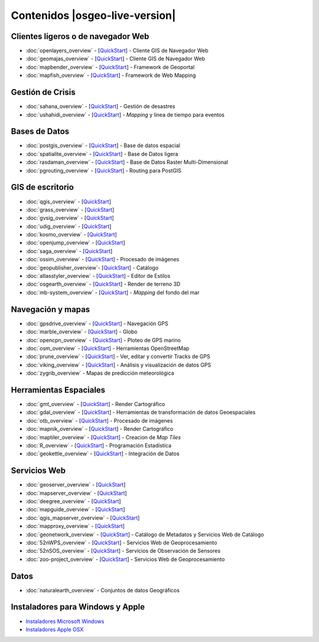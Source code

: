 .. Fichero maestro de la documentación OSGeo-Live, creado por
   sphinx-Guia de inicio rápido Martes 6 de Julio 14:54:20 2010.
   Puedes adaptar este fichero completamente a tu gusto, aunque al menos debería
   contener la directiva raiz `toctree`.

Contenidos |osgeo-live-version|
======================================

Clientes ligeros o de navegador Web
-----------------------------------
* :doc:`openlayers_overview` - [`QuickStart <../quickstart/openlayers_quickstart.html>`_] - Cliente GIS de Navegador Web
* :doc:`geomajas_overview` - [`QuickStart <../quickstart/geomajas_quickstart.html>`_] - Cliente GIS de Navegador Web
* :doc:`mapbender_overview` - [`QuickStart <../quickstart/mapbender_quickstart.html>`_] - Framework de Geoportal 
* :doc:`mapfish_overview` - [`QuickStart <../quickstart/mapfish_quickstart.html>`_] - Framework de Web Mapping

Gestión de Crisis
-----------------
* :doc:`sahana_overview` - [`QuickStart <../quickstart/sahana_quickstart.html>`_] - Gestión de desastres
* :doc:`ushahidi_overview` - [`QuickStart <../quickstart/ushahidi_quickstart.html>`_] - *Mapping* y linea de tiempo para eventos

Bases de Datos
--------------
* :doc:`postgis_overview`  - [`QuickStart <../quickstart/postgis_quickstart.html>`_] - Base de datos espacial
* :doc:`spatialite_overview` - [`QuickStart <../quickstart/spatialite_quickstart.html>`_] - Base de Datos ligera
* :doc:`rasdaman_overview` - [`QuickStart <../quickstart/rasdaman_quickstart.html>`_] - Base de Datos Raster Multi-Dimensional                                                     
* :doc:`pgrouting_overview` - [`QuickStart <../quickstart/pgrouting_quickstart.html>`_] - Routing para PostGIS

GIS  de escritorio
------------------
* :doc:`qgis_overview` - [`QuickStart <../quickstart/qgis_quickstart.html>`_]
* :doc:`grass_overview` - [`QuickStart <../quickstart/grass_quickstart.html>`_]
* :doc:`gvsig_overview` - [`QuickStart <../quickstart/gvsig_quickstart.html>`_]
* :doc:`udig_overview` - [`QuickStart <../quickstart/udig_quickstart.html>`_]
* :doc:`kosmo_overview` - [`QuickStart <../quickstart/kosmo_quickstart.html>`_]
* :doc:`openjump_overview` - [`QuickStart <../quickstart/openjump_quickstart.html>`_]
* :doc:`saga_overview` - [`QuickStart <../quickstart/saga_quickstart.html>`_]
* :doc:`ossim_overview` - [`QuickStart <../quickstart/ossim_quickstart.html>`_] - Procesado de imágenes
* :doc:`geopublisher_overview`- [`QuickStart <../quickstart/geopublisher_quickstart.html>`_] - Catálogo
* :doc:`atlasstyler_overview` - [`QuickStart <../quickstart/atlasstyler_quickstart.html>`_] - Editor de Estilos
* :doc:`osgearth_overview` - [`QuickStart <../quickstart/osgearth_quickstart.html>`_] - Render de terreno 3D
* :doc:`mb-system_overview` - [`QuickStart <../quickstart/mb-system_quickstart.html>`_] - *Mapping* del fondo del mar

Navegación y mapas
------------------
* :doc:`gpsdrive_overview` - [`QuickStart <../quickstart/gpsdrive_quickstart.html>`_] - Navegación GPS 
* :doc:`marble_overview` - [`QuickStart <../quickstart/marble_quickstart.html>`_] - Globo
* :doc:`opencpn_overview` - [`QuickStart <../quickstart/opencpn_quickstart.html>`_] - Ploteo de GPS marino 
* :doc:`osm_overview` - [`QuickStart <../quickstart/osm_quickstart.html>`_] - Herramientas OpenStreetMap
* :doc:`prune_overview` - [`QuickStart <../quickstart/prune_quickstart.html>`_] - Ver, editar y convertir Tracks de GPS 
* :doc:`viking_overview` - [`QuickStart <../quickstart/viking_quickstart.html>`_] - Análisis y visualización de datos GPS 
* :doc:`zygrib_overview` - Mapas de predicción meteorológica

Herramientas Espaciales
-----------------------
* :doc:`gmt_overview` - [`QuickStart <../quickstart/gmt_quickstart.html>`_] - Render Cartográfico
* :doc:`gdal_overview`  - [`QuickStart <../quickstart/gdal_quickstart.html>`_] - Herramientas de transformación de datos Geoespaciales
* :doc:`otb_overview` - [`QuickStart <../quickstart/otb_quickstart.html>`_] - Procesado de imágenes
* :doc:`mapnik_overview` - [`QuickStart <../quickstart/mapnik_quickstart.html>`_] - Render Cartográfico
* :doc:`maptiler_overview`  - [`QuickStart <../quickstart/maptiler_quickstart.html>`_] - Creacion de *Map Tiles*
* :doc:`R_overview`  - [`QuickStart <../quickstart/R_quickstart.html>`_] - Programación Estadística
* :doc:`geokettle_overview` - [`QuickStart <../quickstart/geokettle_quickstart.html>`_] - Integración de Datos

Servicios Web
------------
* :doc:`geoserver_overview` - [`QuickStart <../quickstart/geoserver_quickstart.html>`_]
* :doc:`mapserver_overview` - [`QuickStart <../quickstart/mapserver_quickstart.html>`_]
* :doc:`deegree_overview` - [`QuickStart <../quickstart/deegree_quickstart.html>`_]
* :doc:`mapguide_overview` - [`QuickStart <../quickstart/mapguide_quickstart.html>`_]
* :doc:`qgis_mapserver_overview` - [`QuickStart <../quickstart/qgis_mapserver_quickstart.html>`_]
* :doc:`mapproxy_overview` - [`QuickStart <../quickstart/mapproxy_quickstart.html>`_]
* :doc:`geonetwork_overview` - [`QuickStart <../quickstart/geonetwork_quickstart.html>`_] - Catálogo de Metadatos y Servicios Web de Catálogo
* :doc:`52nWPS_overview` - [`QuickStart <../quickstart/52nWPS_quickstart.html>`_] - Servicios Web de Geoprocesamiento
* :doc:`52nSOS_overview` - [`QuickStart <../quickstart/52nSOS_quickstart.html>`_] - Servicios de Observación de Sensores
* :doc:`zoo-project_overview` - [`QuickStart <../quickstart/zoo-project_quickstart.html>`_] - Servicios Web de Geoprocesamiento

Datos
----

* :doc:`naturalearth_overview` - Conjuntos de datos Geográficos

Instaladores para Windows y Apple
---------------------------------
 
* `Instaladores Microsoft Windows <../WindowsInstallers/>`_
* `Instaladores Apple OSX <../MacInstallers/>`_

.. include :: ../disclaimer.rst
